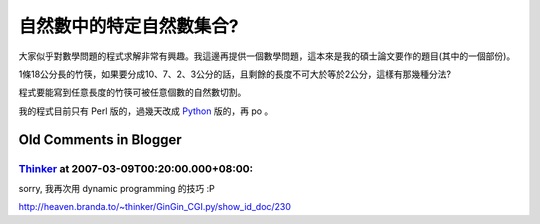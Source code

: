 自然數中的特定自然數集合?
================================================================================

大家似乎對數學問題的程式求解非常有興趣。我這邊再提供一個數學問題，這本來是我的碩士論文要作的題目(其中的一個部份)。

1條18公分長的竹筷，如果要分成10、7、2、3公分的話，且剩餘的長度不可大於等於2公分，這樣有那幾種分法?

程式要能寫到任意長度的竹筷可被任意個數的自然數切割。

我的程式目前只有 Perl 版的，過幾天改成 `Python`_ 版的，再 po 。

.. _Python: http://hoamon.blogspot.com/2007/12/blog-post_20.html


Old Comments in Blogger
--------------------------------------------------------------------------------



`Thinker <http://www.blogger.com/profile/16439665275994623395>`_ at 2007-03-09T00:20:00.000+08:00:
^^^^^^^^^^^^^^^^^^^^^^^^^^^^^^^^^^^^^^^^^^^^^^^^^^^^^^^^^^^^^^^^^^^^^^^^^^^^^^^^^^^^^^^^^^^^^^^^^^^^^^^^^^^^^^^

sorry, 我再次用 dynamic programming 的技巧 :P

http://heaven.branda.to/~thinker/GinGin_CGI.py/show_id_doc/230

.. author:: default
.. categories:: chinese
.. tags:: set, python, perl, math, cmclass
.. comments::